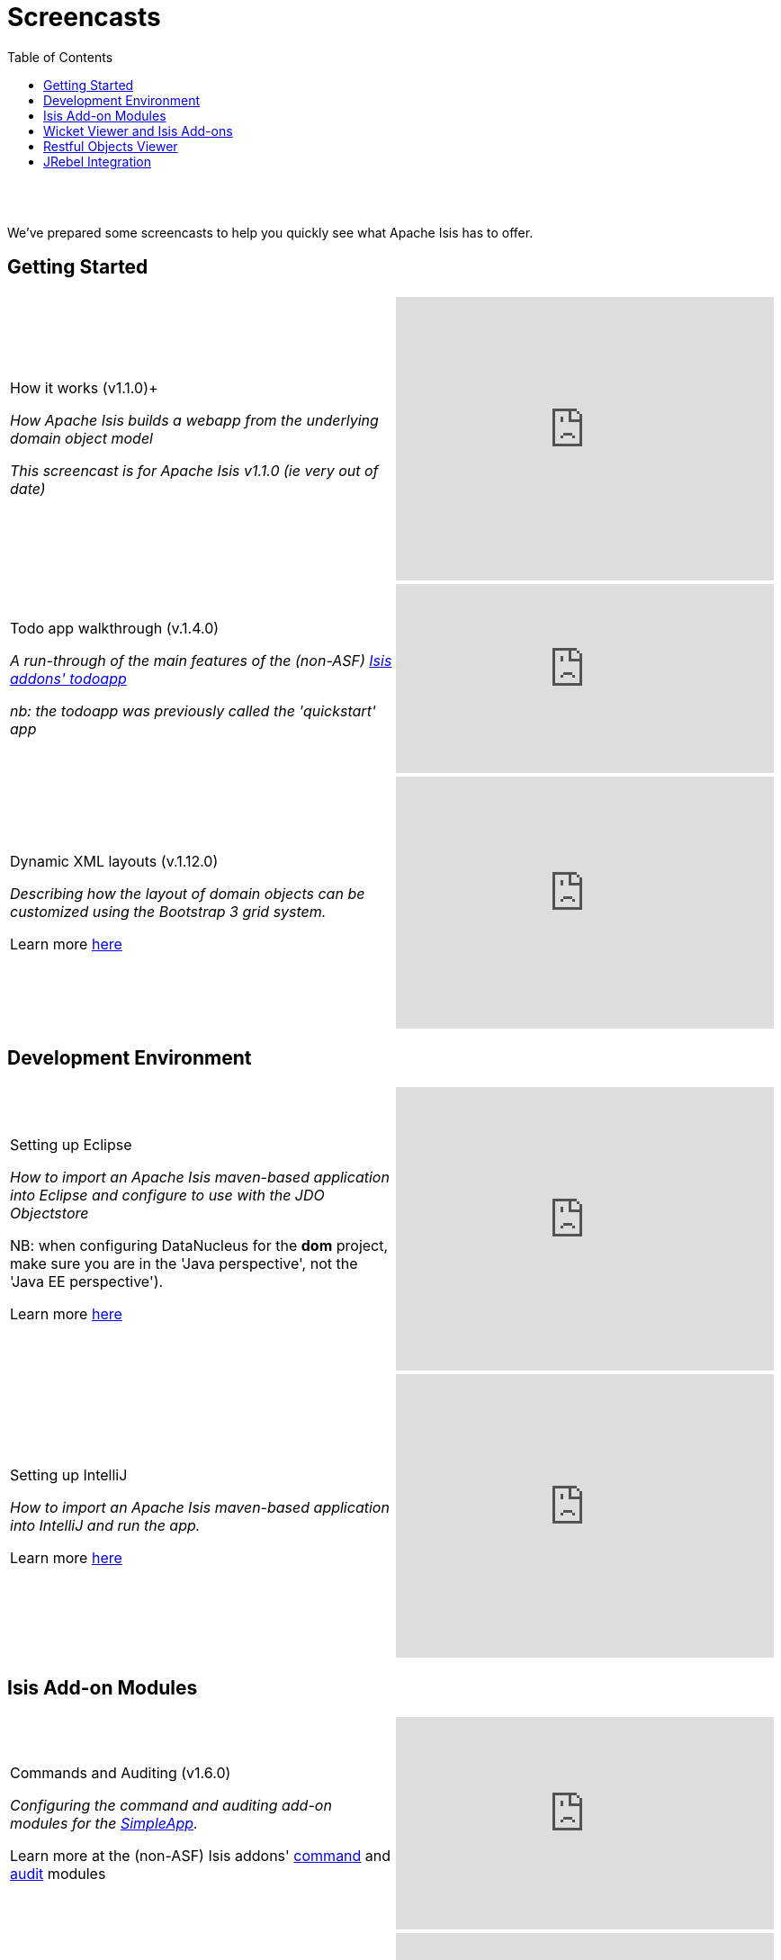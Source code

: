 [[screencasts]]
= Screencasts
:notice: licensed to the apache software foundation (asf) under one or more contributor license agreements. see the notice file distributed with this work for additional information regarding copyright ownership. the asf licenses this file to you under the apache license, version 2.0 (the "license"); you may not use this file except in compliance with the license. you may obtain a copy of the license at. http://www.apache.org/licenses/license-2.0 . unless required by applicable law or agreed to in writing, software distributed under the license is distributed on an "as is" basis, without warranties or  conditions of any kind, either express or implied. see the license for the specific language governing permissions and limitations under the license.
:_basedir: ./
:_imagesdir: images/
:toc: right



pass:[<br/><br/>]

We've prepared some screencasts to help you quickly see what Apache Isis has to offer.


== Getting Started

[cols="2a,2a"]
|===

|How it works (v1.1.0)+

_How Apache Isis builds a webapp from the underlying domain object model_

_This screencast is for Apache Isis v1.1.0 (ie very out of date)_

|video::ludOLyi6VyY[youtube,width="420px",height="315px"]

 
|Todo app walkthrough (v.1.4.0) +

_A run-through of the main features of the (non-ASF) http://github.com/isisaddons/isis-app-todoapp[Isis addons' todoapp]_ +

_nb: the todoapp was previously called the 'quickstart' app_

|video::2leQwavWxeg[youtube,width="420px",height="210px"]
      

|Dynamic XML layouts (v.1.12.0) +

_Describing how the layout of domain objects can be customized using the Bootstrap 3 grid system._

Learn more link:./guides/ugfun.html#_ugfun_object-layout_dynamic_xml[here]

|video::MxewC5Pve5k[youtube,width="420px",height="280px"]




|===




== Development Environment

[cols="2a,2a"]
|===



|Setting up Eclipse +

_How to import an Apache Isis maven-based application into Eclipse and configure to use with the JDO Objectstore_ +

NB: when configuring DataNucleus for the *dom* project, make sure you are in the 'Java perspective', not the 'Java EE perspective'). +

Learn more link:./guides/dg.html#_dg_ide_eclipse[here]

|video::RgcYfjQ8yJA[youtube,width="420px",height="315px"]



|Setting up IntelliJ +

_How to import an Apache Isis maven-based application into IntelliJ and run the app._ +

Learn more link:./guides/dg.html#_dg_ide_intellij[here]

|video::lwKsyTbTSnA[youtube,width="420px",height="315px"]



|===




== Isis Add-on Modules

[cols="2a,2a"]
|===


|Commands and Auditing (v1.6.0) +

_Configuring the command and auditing add-on modules for the xref:guides/ugfun.adoc#_ugfun_getting-started_simpleapp-archetype[SimpleApp]._ +

Learn more at the (non-ASF) Isis addons' http://github.com/isisaddons/isis-module-command[command] and http://github.com/isisaddons/isis-module-audit[audit] modules

|video::g01tK58MxJ8[youtube,width="420px",height="236px"]


|Security (v1.6.0) +

_Configuring the security add-on module for for the xref:guides/ugfun.adoc#_ugfun_getting-started_simpleapp-archetype[SimpleApp]._ +

Learn more at the (non-ASF) http://github.com/isisaddons/isis-module-security[Isis addons' security] module

|video::bj8735nBRR4[youtube,width="420px",height="236px"]



|Commands, Auditing, Publishing (v1.5.0) +

_A run-through of the command (profiling) service, auditing service, publishing service.  Also shows how commands can be run in the background either explicitly by scheduling through the background service or implicitly by way of a framework annotation._ +

Learn more at the (non-ASF) Isis addons' http://github.com/isisaddons/isis-module-command[command], http://github.com/isisaddons/isis-module-audit[audit] and (non-ASF) http://github.com/isisaddons/isis-module-publishing[publishing] modules.

|video::tqXUZkPB3EI[youtube,width="420px",height="210px"]



|Bulk updates in Apache Isis (v1.5.0) +

_Using the (non-ASF) http://github.com/isisaddons/isis-module-excel[Isis addons' excel] module and view models to perform bulk updates)._
    
|video::8SsRDhCUuRc[youtube,width="420px",height="315px"]



|===




== Wicket Viewer and Isis Add-ons

[cols="2a,2a"]
|===


|Dynamic (XML) layouts in the Wicket viewer (v1.12.0) +

_How to layout properties and collections dynamically_ +

Learn more link:./guides/ugfun.html#_ugfun_object-layout_dynamic_xml[here]

|video::MxewC5Pve5k[youtube,width="420px",height="236px"]


  
  
|Customizing the Wicket viewer +

_How to customize the Wicket viewer, integrating the (non-ASF) http://github.com/isisaddons/isis-wicket-gmap3[Isis addons' gmap3 ] wicket extension._

|video::9o5zAME8LrM[youtube,width="420px",height="315px"]



|===




== Restful Objects Viewer

[cols="2a,2a"]
|===

|Using Chrome Tools +

_Using Chrome plugins to invoke an action through the REST API_

|video::_-TOvVYWCHc[youtube,width="420px",height="236px"]


|Creating objects using the REST API

_Posting to the "Objects of Type" resource"_

|video::VmvhACyA2ZI[youtube,width="420px",height="236px"]



|===


  

  
== JRebel Integration

_Develop your app without having to redeploy using link:http://zeroturnaround.com/software/jrebel/[JRebel] and an link:https://github.com/danhaywood/isis-jrebel-plugin[Isis plugin] for JRebel._

[cols="2a,2a"]
|===

|Maven and JRebel
|video::jpYNZ343gi4[youtube,width="420px",height="236px"]


|Eclipse and JRebel
|video::uPfRXllQV1o[youtube,width="420px",height="236px"]


|IntelliJ and JRebel
|video::fb5VbU-VY8I[youtube,width="420px",height="236px"]


|===

  

